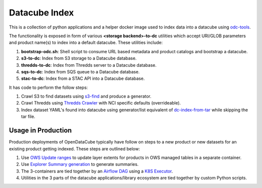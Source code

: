 Datacube Index
==============

.. image:: https://github.com/opendatacube/datacube-index/workflows/Lint%20and%20Test%20Code/badge.svg?branch=master
        :target: https://github.com/opendatacube/datacube-index/actions?query=workflow%3A%22Lint+and+Test+Code%22

.. image:: https://github.com/opendatacube/datacube-index/workflows/Scan/badge.svg?branch=master
        :target: https://github.com/opendatacube/datacube-index/actions?query=workflow%3A%22Scan%22

This is a collection of python applications and a helper docker image used to
index data into a datacube using `odc-tools <https://github.com/opendatacube/odc-tools>`_.

The functionality is exposed in form of various **<storage backend>-to-dc** utilities
which accept URI/GLOB parameters and product name(s) to index into a default datacube.
These utilities include:

#. **bootstrap-odc.sh**: Shell script to consume URL based metadata and product catalogs and bootstrap a datacube.
#. **s3-to-dc**: Index from S3 storage to a Datacube database.
#. **thredds-to-dc**: Index from Thredds server to a Datacube database.
#. **sqs-to-dc**: Index from SQS queue to a Datacube database.
#. **stac-to-dc**: Index from a STAC API into a Datacube database.

It has code to perform the follow steps:

#. Crawl S3 to find datasets using `s3-find <https://github.com/opendatacube/odc-tools/blob/master/apps/cloud/odc/apps/cloud/s3_find.py>`_
   and produce a generator.
#. Crawl Thredds using `Thredds Crawler <https://github.com/ioos/thredds_crawler>`_
   with NCI specific defaults (overrideable).
#. Index dataset YAML's found into datacube using generator/list equivalent
   of `dc-index-from-tar <https://github.com/opendatacube/odc-tools/blob/master/apps/dc_tools/odc/apps/dc_tools/index_from_tar.py>`_
   while skipping the tar file.


Usage in Production
-------------------

Production deployments of OpenDataCube typically have follow on steps to a new product or new datasets for
an existing product getting indexed. These steps are outlined below:

#. Use `OWS Update ranges <https://datacube-ows.readthedocs.io/en/latest/usage.html#as-a-web-service-in-docker-with-layers-deployed>`_ to update layer extents for products in OWS managed tables in a separate container.
#. Use `Explorer Summary generation <https://github.com/opendatacube/datacube-explorer/blob/ea57fb18a94c9a5b7c7cd9ac4a0f7b092c761fd4/cubedash/generate.py#L140>`_ to generate summaries.
#. The 3-containers are tied together by an `Airflow DAG <https://airflow.apache.org/docs/stable/concepts.html#dags>`_ using a `K8S Executor <https://airflow.apache.org/docs/1.10.1/kubernetes.html>`_.
#. Utilities in the 3 parts of the datacube applications/library ecosystem are
   tied together by custom Python scripts.
